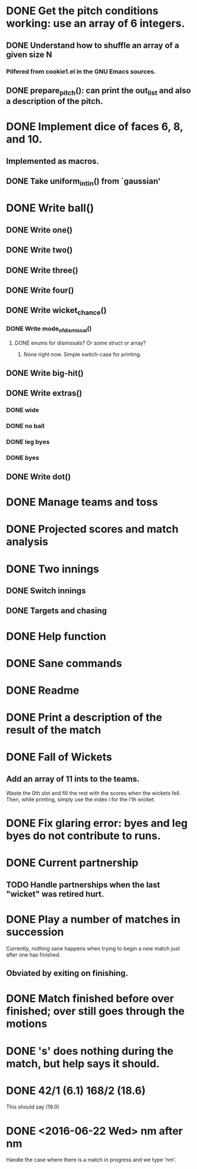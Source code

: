 * DONE Get the pitch conditions working: use an array of 6 integers.
** DONE Understand how to shuffle an array of a given size N
*** Pilfered from cookie1.el in the GNU Emacs sources.
** DONE prepare_pitch(): can print the out_list and also a description of the pitch.
* DONE Implement dice of faces 6, 8, and 10.
** Implemented as macros.
** DONE Take uniform_int_in() from  `gaussian'
* DONE Write ball()
** DONE Write one()
** DONE Write two()
** DONE Write three()
** DONE Write four()
** DONE Write wicket_chance()
*** DONE Write mode_of_dismissal()
**** DONE enums for dismissals?  Or some struct or array?
***** None right now.  Simple switch-case for printing.
** DONE Write big-hit()
** DONE Write extras()
*** DONE wide
*** DONE no ball
*** DONE leg byes
*** DONE byes
** DONE Write dot()
* DONE Manage teams and toss
* DONE Projected scores and match analysis
* DONE Two innings
** DONE Switch innings
** DONE Targets and chasing
* DONE Help function
* DONE Sane commands
* DONE Readme
* DONE Print a description of the result of the match
* DONE Fall of Wickets
** Add an array of 11 ints to the teams.
Waste the 0th slot and fill the rest with the scores when the wickets
fell.  Then, while printing, simply use the index i for the i'th wicket.
* DONE Fix glaring error: byes and leg byes do not contribute to runs.
* DONE Current partnership
** TODO Handle partnerships when the last "wicket" was retired hurt.
* DONE Play a number of matches in succession
Currently, nothing sane happens when trying to begin a new match just
after one has finished.
** Obviated by exiting on finishing.
* DONE Match finished before over finished; over still goes through the motions
* DONE 's' does nothing during the match, but help says it should.
* DONE 42/1 (6.1)  168/2 (18.6)
This should say (19.0)
* DONE <2016-06-22 Wed> nm after nm
Handle the case where there is a match in progress and we type 'nm'.

